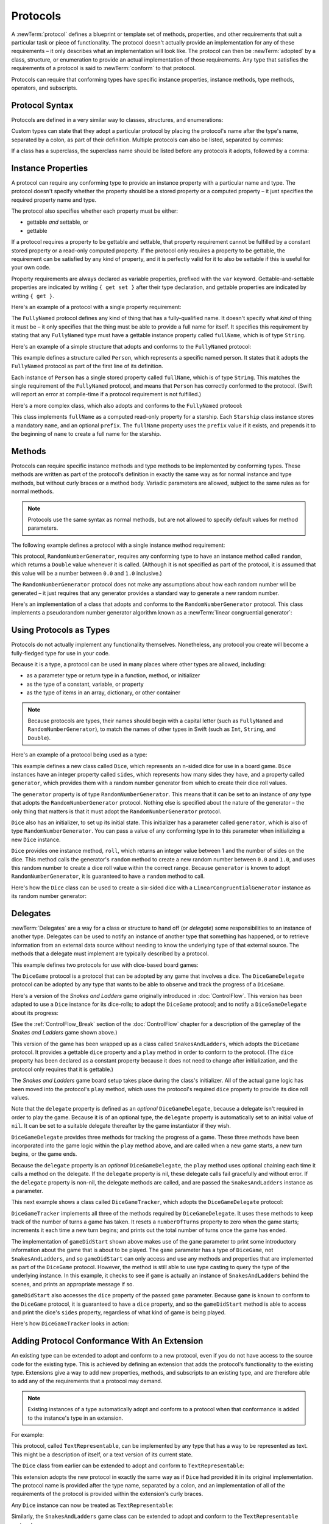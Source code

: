 Protocols
=========

A :newTerm:`protocol` defines a blueprint or template set of
methods, properties, and other requirements
that suit a particular task or piece of functionality.
The protocol doesn't actually provide an implementation for any of these requirements –
it only describes what an implementation will look like.
The protocol can then be :newTerm:`adopted` by a class, structure, or enumeration
to provide an actual implementation of those requirements.
Any type that satisfies the requirements of a protocol is said to
:newTerm:`conform` to that protocol.

Protocols can require that conforming types have specific
instance properties, instance methods, type methods, operators, and subscripts.

.. FIXME: Protocols should also be able to support initializers,
   and indeed you can currently write them,
   but they don't work due to rdar://13695680.
   I'll need to write about them if this is fixed by WWDC,
   or at least mention them in the list above.
   UPDATE: actually, they *can* be used right now,
   but only in a generic function, and not more generally with the protocol type.
   I'm not sure I should mention them in this chapter until they work more generally.

.. _Protocols_ProtocolSyntax:

Protocol Syntax
---------------

Protocols are defined in a very similar way to classes, structures, and enumerations:

.. testcode:: protocolSyntax

   -> protocol SomeProtocol {
         // protocol definition goes here
      }

Custom types can state that they adopt a particular protocol
by placing the protocol's name after the type's name,
separated by a colon, as part of their definition.
Multiple protocols can also be listed, separated by commas:

.. testcode:: protocolSyntax

   >> protocol FirstProtocol {}
   >> protocol AnotherProtocol {}
   -> struct SomeStructure: FirstProtocol, AnotherProtocol {
         // structure definition goes here
      }

If a class has a superclass, the superclass name should be listed
before any protocols it adopts, followed by a comma:

.. testcode:: protocolSyntax

   >> class SomeSuperclass {}
   -> class SomeClass: SomeSuperclass, FirstProtocol, AnotherProtocol {
         // class definition goes here
      }

.. _Protocols_InstanceProperties:

Instance Properties
-------------------

A protocol can require any conforming type to provide
an instance property with a particular name and type.
The protocol doesn't specify whether the property should be
a stored property or a computed property –
it just specifies the required property name and type.

The protocol also specifies whether each property must be either:

* gettable *and* settable, or
* gettable

If a protocol requires a property to be gettable and settable,
that property requirement cannot be fulfilled by
a constant stored property or a read-only computed property.
If the protocol only requires a property to be gettable,
the requirement can be satisfied by any kind of property,
and it is perfectly valid for it to also be settable
if this is useful for your own code.

Property requirements are always declared as variable properties,
prefixed with the ``var`` keyword.
Gettable-and-settable properties are indicated by writing
``{ get set }`` after their type declaration,
and gettable properties are indicated by writing ``{ get }``.

.. testcode:: instanceProperties

   -> protocol SomeProtocol {
         var mustBeSettable: Int { get set }
         var doesNotNeedToBeSettable: Int { get }
      }

Here's an example of a protocol with a single property requirement:

.. testcode:: instanceProperties

   -> protocol FullyNamed {
         var fullName: String { get }
      }

The ``FullyNamed`` protocol defines any kind of thing that has a fully-qualified name.
It doesn't specify what *kind* of thing it must be –
it only specifies that the thing must be able to provide a full name for itself.
It specifies this requirement by stating that any ``FullyNamed`` type must have
a gettable instance property called ``fullName``, which is of type ``String``.

Here's an example of a simple structure that adopts and conforms to
the ``FullyNamed`` protocol:

.. testcode:: instanceProperties

   -> struct Person: FullyNamed {
         var fullName: String
      }
   -> let john = Person(fullName: "John Appleseed")
   << // john : Person = Person("John Appleseed")
   /> john.fullName is \"\(john.fullName)\"
   </ john.fullName is "John Appleseed"

This example defines a structure called ``Person``,
which represents a specific named person.
It states that it adopts the ``FullyNamed`` protocol
as part of the first line of its definition.

Each instance of ``Person`` has a single stored property called ``fullName``,
which is of type ``String``.
This matches the single requirement of the ``FullyNamed`` protocol,
and means that ``Person`` has correctly conformed to the protocol.
(Swift will report an error at compile-time if a protocol requirement is not fulfilled.)

Here's a more complex class, which also adopts and conforms to the ``FullyNamed`` protocol:

.. testcode:: instanceProperties

   -> class Starship: FullyNamed {
         var prefix: String?
         var name: String
         init(name: String, prefix: String? = nil) {
            self.name = name
            self.prefix = prefix
         }
         var fullName: String {
            return (prefix ? prefix! + " " : "") + name
         }
      }
   -> var ncc1701 = Starship(name: "Enterprise", prefix: "USS")
   << // ncc1701 : Starship = <Starship instance>
   /> ncc1701.fullName is \"\(ncc1701.fullName)\"
   </ ncc1701.fullName is "USS Enterprise"

This class implements ``fullName`` as a computed read-only property for a starship.
Each ``Starship`` class instance stores a mandatory ``name``, and an optional ``prefix``.
The ``fullName`` property uses the ``prefix`` value if it exists,
and prepends it to the beginning of ``name`` to create a full name for the starship.

.. TODO: add some advice on how protocols should be named

.. _Protocols_Methods:

Methods
-------

Protocols can require specific instance methods and type methods
to be implemented by conforming types.
These methods are written as part of the protocol's definition
in exactly the same way as for normal instance and type methods,
but without curly braces or a method body.
Variadic parameters are allowed, subject to the same rules as for normal methods.

.. note::

   Protocols use the same syntax as normal methods,
   but are not allowed to specify default values for method parameters.

The following example defines a protocol with a single instance method requirement:

.. testcode:: protocols
   :compile: true

   -> protocol RandomNumberGenerator {
         func random() -> Double
      }

This protocol, ``RandomNumberGenerator``, requires any conforming type
to have an instance method called ``random``,
which returns a ``Double`` value whenever it is called.
(Although it is not specified as part of the protocol,
it is assumed that this value will be
a number between ``0.0`` and ``1.0`` inclusive.)

The ``RandomNumberGenerator`` protocol does not make any assumptions
about how each random number will be generated –
it just requires that any generator provides a standard way
to generate a new random number.

Here's an implementation of a class that adopts and conforms to
the ``RandomNumberGenerator`` protocol.
This class implements a pseudorandom number generator algorithm known as
a :newTerm:`linear congruential generator`:

.. testcode:: protocols
   :compile: true

   -> class LinearCongruentialGenerator: RandomNumberGenerator {
         var lastRandom = 42.0
         let m = 139968.0
         let a = 3877.0
         let c = 29573.0
         func random() -> Double {
            lastRandom = ((lastRandom * a + c) % m)
            return lastRandom / m
         }
      }
   -> let generator = LinearCongruentialGenerator()
   -> println("Here's a random number: \(generator.random())")
   <- Here's a random number: 0.37464991998171
   -> println("And another one: \(generator.random())")
   <- And another one: 0.729023776863283

.. _Protocols_UsingProtocolsAsTypes:

Using Protocols as Types
------------------------

Protocols do not actually implement any functionality themselves.
Nonetheless, any protocol you create will become a fully-fledged type for use in your code.

Because it is a type,
a protocol can be used in many places where other types are allowed, including:

* as a parameter type or return type in a function, method, or initializer
* as the type of a constant, variable, or property
* as the type of items in an array, dictionary, or other container

.. note::

   Because protocols are types,
   their names should begin with a capital letter
   (such as ``FullyNamed`` and ``RandomNumberGenerator``),
   to match the names of other types in Swift
   (such as ``Int``, ``String``, and ``Double``).

.. TODO: what else should be on this list? And should it actually be complete?

Here's an example of a protocol being used as a type:

.. testcode:: protocols
   :compile: true

   -> class Dice {
         let sides: Int
         let generator: RandomNumberGenerator
         init(sides: Int, generator: RandomNumberGenerator) {
            self.sides = sides
            self.generator = generator
         }
         func roll() -> Int {
            return Int(generator.random() * Double(sides)) + 1
         }
      }

This example defines a new class called ``Dice``,
which represents an n-sided dice for use in a board game.
``Dice`` instances have an integer property called ``sides``,
which represents how many sides they have,
and a property called ``generator``,
which provides them with a random number generator
from which to create their dice roll values.

The ``generator`` property is of type ``RandomNumberGenerator``.
This means that it can be set to an instance of
*any* type that adopts the ``RandomNumberGenerator`` protocol.
Nothing else is specified about the nature of the generator –
the only thing that matters is that it must
adopt the ``RandomNumberGenerator`` protocol.

``Dice`` also has an initializer, to set up its initial state.
This initializer has a parameter called ``generator``,
which is also of type ``RandomNumberGenerator``.
You can pass a value of any conforming type in to this parameter
when initializing a new ``Dice`` instance.

``Dice`` provides one instance method, ``roll``,
which returns an integer value between 1 and the number of sides on the dice.
This method calls the generator's ``random`` method to create
a new random number between ``0.0`` and ``1.0``,
and uses this random number to create a dice roll value within the correct range.
Because ``generator`` is known to adopt ``RandomNumberGenerator``,
it is guaranteed to have a ``random`` method to call.

.. QUESTION: would it be better to show Dice using a RandomNumberGenerator
   as a data source, a la UITableViewDataSource etc.?

.. TODO: mention that you can only do RandomNumberGenerator-like things
   with this property, because the property is only known to be a
   RandomNumberGenerator.

Here's how the ``Dice`` class can be used to create a six-sided dice
with a ``LinearCongruentialGenerator`` instance as its random number generator:

.. testcode:: protocols
   :compile: true

   -> var d6 = Dice(sides: 6, generator: LinearCongruentialGenerator())
   -> for _ in 1..5 {
         println("Random dice roll is \(d6.roll())")
      }
   </ Random dice roll is 3
   </ Random dice roll is 5
   </ Random dice roll is 4
   </ Random dice roll is 5
   </ Random dice roll is 4

.. _Protocols_Delegates:

Delegates
---------

:newTerm:`Delegates` are a way for a class or structure to hand off (or *delegate*)
some responsibilities to an instance of another type.
Delegates can be used to notify an instance of another type that something has happened,
or to retrieve information from an external data source without needing to know
the underlying type of that external source.
The methods that a delegate must implement are typically described by a protocol.

This example defines two protocols for use with dice-based board games:

.. testcode:: protocols
   :compile: true

   -> protocol DiceGame {
         var dice: Dice { get }
         func play()
      }
   -> protocol DiceGameDelegate {
         func gameDidStart(game: DiceGame)
         func game(game: DiceGame, didStartNewTurnWithDiceRoll diceRoll: Int)
         func gameDidEnd(game: DiceGame)
      }

The ``DiceGame`` protocol is a protocol that can be adopted
by any game that involves a dice.
The ``DiceGameDelegate`` protocol can be adopted by
any type that wants to be able to observe and track the progress of a ``DiceGame``.

.. QUESTION: is the Cocoa-style x:didStuffWithY: naming approach
   the right thing to advise for delegates written in Swift?
   It looks a little odd in the syntax above.

Here's a version of the *Snakes and Ladders* game originally introduced in :doc:`ControlFlow`.
This version has been adapted to use a ``Dice`` instance for its dice-rolls;
to adopt the ``DiceGame`` protocol;
and to notify a ``DiceGameDelegate`` about its progress:

.. testcode:: protocols
   :compile: true

   -> class SnakesAndLadders: DiceGame {
         let finalSquare = 25
         let dice = Dice(sides: 6, generator: LinearCongruentialGenerator())
         var square = 0
         var board: Int[]
         init() {
            board = Int[](count: finalSquare + 1, value: 0)
            board[03] = +08; board[06] = +11; board[09] = +09; board[10] = +02
            board[14] = -10; board[19] = -11; board[22] = -02; board[24] = -08
         }
         var delegate: DiceGameDelegate?
         func play() {
            square = 0
            delegate?.gameDidStart(self)
            gameLoop: while square != finalSquare {
               let diceRoll = dice.roll()
               delegate?.game(self, didStartNewTurnWithDiceRoll: diceRoll)
               switch square + diceRoll {
                  case finalSquare:
                     break gameLoop
                  case let x where x > finalSquare:
                     continue gameLoop
                  default:
                     square += diceRoll
                     square += board[square]
               }
            }
            delegate?.gameDidEnd(self)
         }
      }

(See the :ref:`ControlFlow_Break` section of the :doc:`ControlFlow` chapter
for a description of the gameplay of the *Snakes and Ladders* game shown above.)

This version of the game has been wrapped up as a class called ``SnakesAndLadders``,
which adopts the ``DiceGame`` protocol.
It provides a gettable ``dice`` property and a ``play`` method
in order to conform to the protocol.
(The ``dice`` property has been declared as a constant property
because it does not need to change after initialization,
and the protocol only requires that it is gettable.)

The *Snakes and Ladders* game board setup takes place during the class's initializer.
All of the actual game logic has been moved into the protocol's ``play`` method,
which uses the protocol's required ``dice`` property to provide its dice roll values.

Note that the ``delegate`` property is defined as an *optional* ``DiceGameDelegate``,
because a delegate isn't required in order to play the game.
Because it is of an optional type,
the ``delegate`` property is automatically set to an initial value of ``nil``.
It can be set to a suitable delegate thereafter by the game instantiator if they wish.

``DiceGameDelegate`` provides three methods for tracking the progress of a game.
These three methods have been incorporated into the game logic within
the ``play`` method above, and are called when
a new game starts, a new turn begins, or the game ends.

Because the ``delegate`` property is an *optional* ``DiceGameDelegate``,
the ``play`` method uses optional chaining each time it calls a method on the delegate.
If the ``delegate`` property is nil,
these delegate calls fail gracefully and without error.
If the ``delegate`` property is non-nil,
the delegate methods are called,
and are passed the ``SnakesAndLadders`` instance as a parameter.

.. TODO: add a cross-reference to optional chaining here.

This next example shows a class called ``DiceGameTracker``,
which adopts the ``DiceGameDelegate`` protocol:

.. testcode:: protocols
   :compile: true

   -> class DiceGameTracker: DiceGameDelegate {
         var numberOfTurns = 0
         func gameDidStart(game: DiceGame) {
            numberOfTurns = 0
            if game is SnakesAndLadders {
               println("Started a new game of Snakes and Ladders")
            }
            println("The game is using a \(game.dice.sides)-sided dice")
         }
         func game(game: DiceGame, didStartNewTurnWithDiceRoll diceRoll: Int) {
            ++numberOfTurns
            println("Rolled a \(diceRoll)")
         }
         func gameDidEnd(game: DiceGame) {
            println("The game lasted for \(numberOfTurns) turns")
         }
      }

``DiceGameTracker`` implements all three of the methods required by ``DiceGameDelegate``.
It uses these methods to keep track of the number of turns a game has taken.
It resets a ``numberOfTurns`` property to zero when the game starts;
increments it each time a new turn begins;
and prints out the total number of turns once the game has ended.

The implementation of ``gameDidStart`` shown above makes use of the ``game`` parameter
to print some introductory information about the game that is about to be played.
The ``game`` parameter has a type of ``DiceGame``, not ``SnakesAndLadders``,
and so ``gameDidStart`` can only access and use any methods and properties that
are implemented as part of the ``DiceGame`` protocol.
However, the method is still able to use type casting to
query the type of the underlying instance.
In this example, it checks to see if ``game`` is actually
an instance of ``SnakesAndLadders`` behind the scenes,
and prints an appropriate message if so.

``gameDidStart`` also accesses the ``dice`` property of the passed ``game`` parameter.
Because ``game`` is known to conform to the ``DiceGame`` protocol,
it is guaranteed to have a ``dice`` property,
and so the ``gameDidStart`` method is able to access and print the dice's ``sides`` property,
regardless of what kind of game is being played.

Here's how ``DiceGameTracker`` looks in action:

.. testcode:: protocols
   :compile: true

   -> let tracker = DiceGameTracker()
   -> let game = SnakesAndLadders()
   -> game.delegate = tracker
   -> game.play()
   </ Started a new game of Snakes and Ladders
   </ The game is using a 6-sided dice
   </ Rolled a 3
   </ Rolled a 5
   </ Rolled a 4
   </ Rolled a 5
   </ The game lasted for 4 turns

.. _Protocols_AddingProtocolConformanceWithAnExtension:

Adding Protocol Conformance With An Extension
---------------------------------------------

An existing type can be extended to adopt and conform to a new protocol,
even if you do not have access to the source code for the existing type.
This is achieved by defining an extension
that adds the protocol's functionality to the existing type.
Extensions give a way to add new properties, methods, and subscripts
to an existing type,
and are therefore able to add any of the requirements that a protocol may demand.

.. note::

   Existing instances of a type automatically adopt and conform to a protocol
   when that conformance is added to the instance's type in an extension.

For example:

.. testcode:: protocols
   :compile: true

   -> protocol TextRepresentable {
         func asText() -> String
      }

This protocol, called ``TextRepresentable``, can be implemented by
any type that has a way to be represented as text.
This might be a description of itself, or a text version of its current state.

The ``Dice`` class from earlier can be extended to adopt and conform to ``TextRepresentable``:

.. testcode:: protocols
   :compile: true

   -> extension Dice: TextRepresentable {
         func asText() -> String {
            return "A \(sides)-sided dice"
         }
      }

This extension adopts the new protocol in exactly the same way
as if ``Dice`` had provided it in its original implementation.
The protocol name is provided after the type name, separated by a colon,
and an implementation of all of the requirements of the protocol
is provided within the extension's curly braces.

Any ``Dice`` instance can now be treated as ``TextRepresentable``:

.. testcode:: protocols
   :compile: true

   -> let d12 = Dice(sides: 12, generator: LinearCongruentialGenerator())
   -> println(d12.asText())
   <- A 12-sided dice

Similarly, the ``SnakesAndLadders`` game class can be extended to
adopt and conform to the ``TextRepresentable`` protocol:

.. testcode:: protocols
   :compile: true

   -> extension SnakesAndLadders: TextRepresentable {
         func asText() -> String {
            return "A game of Snakes and Ladders with \(finalSquare) squares"
         }
      }
   -> println(game.asText())
   <- A game of Snakes and Ladders with 25 squares

.. _Protocols_DeclaringExistingConformance:

Declaring Protocol Adoption
~~~~~~~~~~~~~~~~~~~~~~~~~~~

If a type already conforms to all of the requirements of a protocol,
but has not yet stated that it adopts that protocol,
it can be made to adopt the protocol with an empty extension:

.. testcode:: protocols
   :compile: true

   -> struct Hamster {
         var name: String
         func asText() -> String {
            return "A hamster named \(name)"
         }
      }
   -> extension Hamster: TextRepresentable {}

Instances of ``Hamster`` can now be used wherever ``TextRepresentable`` is the required type:

.. testcode:: protocols
   :compile: true

   -> let simonTheHamster = Hamster(name: "Simon")
   -> let somethingTextRepresentable: TextRepresentable = simonTheHamster
   -> println(somethingTextRepresentable.asText())
   <- A hamster named Simon

.. note::

   Types do not automatically adopt a protocol just by satisfying its requirements.
   They must always explicitly declare their adoption of the protocol.

.. _Protocols_CollectionsOfProtocolTypes:

Collections of Protocol Types
-----------------------------

A protocol can be used as the type to be stored in
a collection such as an array or a dictionary,
as mentioned in :ref:`Protocols_UsingProtocolsAsTypes`.
This example creates an array of ``TextRepresentable`` things:

.. testcode:: protocols
   :compile: true

   -> let things: TextRepresentable[] = [game, d12, simonTheHamster]

It is now possible to iterate over the items in the array,
and print each item's textual representation:

.. testcode:: protocols
   :compile: true

   -> for thing in things {
         println(thing.asText())
      }
   </ A game of Snakes and Ladders with 25 squares
   </ A 12-sided dice
   </ A hamster named Simon

Note that the ``thing`` constant is of type ``TextRepresentable``.
It is not of type ``Dice``, or ``DiceGame``, or ``Hamster``,
even if the actual instance behind the scenes is of one of those types.
Nonetheless, because it is of type ``TextRepresentable``,
and anything that is ``TextRepresentable`` is known to have an ``asText`` method,
it is safe to call ``thing.asText`` each time through the loop.

.. _Protocols_ProtocolInheritance:

Protocol Inheritance
--------------------

A protocol can :newTerm:`inherit` from another protocol,
and add further requirements on top of the requirements it inherits.
The syntax for protocol inheritance is the same as for class inheritance:

.. testcode:: protocols
   :compile: true

   >> protocol SomeSuperProtocol {}
   -> protocol SomeSubProtocol: SomeSuperProtocol {
         // protocol definition goes here
      }

For example:

.. testcode:: protocols
   :compile: true

   -> protocol PrettyTextRepresentable: TextRepresentable {
         func asPrettyText() -> String
      }

This example defines a new protocol, ``PrettyTextRepresentable``,
which inherits from ``TextRepresentable``.
Anything that adopts ``PrettyTextRepresentable`` must satisfy all of the requirements
enforced by ``TextRepresentable``,
*plus* the addition requirements enforced by ``PrettyTextRepresentable``.
In this example, ``PrettyTextRepresentable`` adds a single requirement
to provide an instance method called ``asPrettyText`` that returns a ``String``.

The ``SnakesAndLadders`` class can be extended to adopt and conform to ``PrettyTextRepresentable``:

.. testcode:: protocols
   :compile: true

   -> extension SnakesAndLadders: PrettyTextRepresentable {
         func asPrettyText() -> String {
            var output = asText() + ":\n"
            for index in 1..finalSquare {
               switch board[index] {
                  case let ladder where ladder > 0:
                     output += "👍 "
                  case let snake where snake < 0:
                     output += "🐍 "
                  default:
                     output += "🆓 "
               }
            }
            return output
         }
      }

This extension states that it adopts the ``PrettyTextRepresentable`` protocol,
and provides an implementation of the ``asPrettyText`` method
for the ``SnakesAndLadders`` type.
Anything that is ``PrettyTextRepresentable`` must also be ``TextRepresentable``,
and so the ``asPrettyText`` implementation starts by calling the ``asText`` method
from the ``TextRepresentable`` protocol to begin an output string.
It appends a colon and a line break,
and uses this as the start of its pretty text representation.
It then iterates through the array of board squares,
and appends an emoji representation for each square:

* If the square's value is greater than ``0``, it is the base of a ladder,
  and is represented by 👍
* If the square's value is less than ``0``, it is the head of a snake,
  and is represented by 🐍
* Otherwise, the square's value is ``0``, and it is a “free” square,
  represented by 🆓

The method implementation can now be used to print a pretty text description
of any ``SnakesAndLadders`` instance:

.. testcode:: protocols
   :compile: true

   -> println(game.asPrettyText())
   </ A game of Snakes and Ladders with 25 squares:
   </ 🆓 🆓 👍 🆓 🆓 👍 🆓 🆓 👍 👍 🆓 🆓 🆓 🐍 🆓 🆓 🆓 🆓 🐍 🆓 🆓 🐍 🆓 🐍 🆓 

.. _Protocols_ProtocolComposition:

Protocol Composition
--------------------

It can sometimes be useful to require a type to conform to multiple protocols at once.
You can combine multiple protocols into a single requirement
with a :newTerm:`protocol composition`.
Protocol compositions have the form ``protocol<SomeProtocol, AnotherProtocol>``,
and you can list as many protocols within the pair of angle brackets (``<>``) as you need,
separated by commas.

Here's an example that combines two protocols called ``Named`` and ``Aged``
into a single protocol composition requirement on a function parameter:

.. testcode:: protocolComposition

   -> protocol Named {
         var name: String { get }
      }
   -> protocol Aged {
         var age: Int { get }
      }
   -> struct Person: Named, Aged {
         var name: String
         var age: Int
      }
   -> func wishHappyBirthday(celebrator: protocol<Named, Aged>) {
         println("Happy birthday \(celebrator.name) - you're \(celebrator.age)!")
      }
   -> let birthdayPerson = Person(name: "Malcolm", age: 21)
   << // birthdayPerson : Person = Person("Malcolm", 21)
   -> wishHappyBirthday(birthdayPerson)
   <- Happy birthday Malcolm - you're 21!

This example defines a protocol called ``Named``,
with a single requirement for a gettable ``String`` property called ``name``.
It also defines a protocol called ``Aged``,
with a single requirement for a gettable ``Int`` property called ``age``.
Both of these protocols are adopted by a structure called ``Person``.

The example also defines a function called ``wishHappyBirthday``,
which takes a single parameter called ``celebrator``.
The type of this parameter is ``protocol<Named, Aged>``,
which means “any type that conforms to both the ``Named`` and ``Aged`` protocols.”
It doesn't matter what specific type is passed to the function,
as long as it conforms to both of the required protocols.

The example then creates a new ``Person`` instance called ``birthdayPerson``,
and passes this new instance to the ``wishHappyBirthday`` function.
Because ``Person`` conforms to both protocols, this is a valid call,
and the ``wishHappyBirthday`` function is able to print its birthday greeting.

.. note::

   Protocol compositions do not define a new, permanent protocol type.
   Rather, they define a temporary local protocol that has the combined requirements
   of all protocols in the composition.

.. _Protocols_CheckingForProtocolConformance:

Checking for Protocol Conformance
---------------------------------

You can use the ``is`` and ``as`` operators (as described in :doc:`TypeCasting`)
to check for protocol conformance, and to cast to a specific protocol.
Checking for and casting to a protocol
follows exactly the same syntax as checking for and casting to a type:

* The ``is`` operator returns ``true`` if an instance conforms to a protocol,
  and returns ``false`` if it does not.
* The ``as`` operator returns an optional value of the protocol's type,
  and this value is ``nil`` if the instance does not conform to that protocol.

This example defines a protocol called ``HasArea``,
with a single property requirement of a gettable ``Double`` property called ``area``:

.. testcode:: protocolConformance

   -> @objc protocol HasArea {
         var area: Double { get }
      }

.. note::

   You can only check for protocol conformance
   if your protocol is marked with the ``@objc`` attribute,
   as seen for the ``HasArea`` protocol above.
   This attribute is used to indicate that
   the protocol should be exposed to Objective-C code,
   and is described in *Building Cocoa Apps With Swift*.
   Even if you are not interoperating with Objective-C,
   you will still need to mark your protocols with the ``@objc`` attribute
   if you want to be able to check for protocol conformance.
   
   Note also that ``@objc`` protocols can only be adopted by classes,
   and not by structures or enumerations.
   If you mark your protocol as ``@objc`` in order to check for conformance,
   you will only be able to apply that protocol to class types.

.. QUESTION: is this acceptable wording for this limitation?

.. TODO: remove this note when this limitation is lifted in the future.

.. TODO: make this section link to the interop guide.

Here are two classes, ``Circle`` and ``Country``,
both of which conform to the ``HasArea`` protocol:

.. testcode:: protocolConformance

   -> class Circle: HasArea {
         let pi = 3.1415927
         var radius: Double
         var area: Double { return pi * radius * radius }
         init(radius: Double) { self.radius = radius }
      }
   -> class Country: HasArea {
         var area: Double
         init(area: Double) { self.area = area }
      }

The ``Circle`` class implements the ``area`` property requirement
as a computed property, based on a stored ``radius`` property.
The ``Country`` class implements the ``area`` requirement directly as a stored property.
Both classes correctly conform to the ``HasArea`` protocol.

Here's a class called ``Animal``, which does not conform to the ``HasArea`` protocol:

.. testcode:: protocolConformance

   -> class Animal {
         var legs: Int
         init(legs: Int) { self.legs = legs }
      }

The ``Circle``, ``Country`` and ``Animal`` classes do not have a shared base class.
Nonetheless, they are all classes, and so instances of all three types
can be used to initialize an array that stores values of type ``AnyObject``:

.. testcode:: protocolConformance

   -> let objects: AnyObject[] = [
         Circle(radius: 2.0),
         Country(area: 243_610),
         Animal(legs: 4)
      ]
   << // objects : AnyObject[] = [<unprintable value>, <unprintable value>, <unprintable value>]

The ``objects`` array is initialized with an array literal containing
a ``Circle`` instance with a radius of 2 units;
a ``Country`` instance initialized with
the surface area of the United Kingdom in square kilometers;
and an ``Animal`` instance with four legs.

The ``objects`` array can now be iterated,
and each object in the array can be checked to see if
it conforms to the ``HasArea`` protocol:

.. testcode:: protocolConformance

   -> for object in objects {
         if let objectWithArea = object as HasArea {
            println("Area is \(objectWithArea.area)")
         } else {
            println("Something that doesn't have an area")
         }
      }
   !! <REPL Input>:1:5: warning: constant 'object' inferred to have type 'AnyObject', which may be unexpected
   !! for object in objects {
   !!     ^
   !! <REPL Input>:1:5: note: add an explicit type annotation to silence this warning
   !! for object in objects {
   !!     ^
   !!            : AnyObject
   </ Area is 12.5663708
   </ Area is 243610.0
   </ Something that doesn't have an area

Whenever an object in the array conforms to the ``HasArea`` protocol,
the optional value returned by the ``as`` operator is unwrapped with optional binding
into a constant called ``objectWithArea``.
The ``objectWithArea`` constant is known to be of type ``HasArea``,
and so its ``area`` property can be accessed and printed in a type-safe way.

Note that the underlying objects are not changed by the casting process.
They continue to be a ``Circle``, a ``Country`` and an ``Animal``.
However, at the point that they are stored in the ``objectWithArea`` constant,
they are only known to be of type ``HasArea``,
and so only their ``area`` property can be accessed.

.. TODO: This is an *extremely* contrived example.
   Also, it's not particularly useful to be able to get the area of these two objects,
   because there's no shared unit system.
   Also also, I'd say that a circle should probably be a structure, not a class.
   Plus, I'm having to write lots of boilerplate initializers,
   which make the example far less focused than I'd like.
   The problem is, I can't use strings within an @objc protocol
   without also having to import Foundation, so it's numbers or bust, I'm afraid.

.. QUESTION: I'm deliberately choosing to eat the AnyObject warnings here.
   Is this the right approach, given that they will be visible in Xcode too?

.. _Protocols_OptionalProtocolRequirements:

Optional Protocol Requirements
------------------------------

.. TODO: split this section into several subsections as per [Contributor 7746]'s feedback,
   and cover the missing alternative approaches that he mentioned.

.. TODO: you can specify optional subscripts,
   and the way you check for them / work with them is a bit esoteric.
   You have to try and access a value from the subscript,
   and see if the value you get back (which will be an optional)
   has a value or is nil.

Protocols can define :newTerm:`optional requirements`,
which do not have to be implemented by types that conform to the protocol.
Optional requirements are prefixed by the ``@optional`` keyword
as part of the protocol's definition.

Optional protocol requirements can be checked and called with optional chaining,
to cope with the fact that the requirement may not have been implemented
by a type that conforms to the protocol.

You check for an implementation of an optional requirement
by writing a question mark after the name of the requirement when it is called,
such as ``someOptionalMethod?(someArgument)``.
Optional property requirements, and optional method requirements that return a value,
will always return an optional value of the appropriate type when they are accessed or called,
to reflect the fact that the optional requirement may not have been implemented.

.. note::

   Optional protocol requirements can only be specified
   if your protocol is marked with the ``@objc`` attribute.
   Even if you are not interoperating with Objective-C,
   you will still need to mark your protocols with the ``@objc`` attribute
   if you want to specify optional requirements.
   
   Note also that ``@objc`` protocols can only be adopted by classes,
   and not by structures or enumerations.
   If you mark your protocol as ``@objc`` in order to specify optional requirements,
   you will only be able to apply that protocol to class types.

.. QUESTION: is this acceptable wording for this limitation?

.. TODO: remove this note when this limitation is lifted in the future.

The following example defines an integer-counting class called ``Counter``,
which uses an external data source to tell it how much to count by.
This data source is defined by the ``CounterDataSource`` protocol,
which has two optional requirements:

.. testcode:: protocolConformance

   -> @objc protocol CounterDataSource {
         @optional func incrementForCount(count: Int) -> Int
         @optional var fixedIncrement: Int { get }
      }

The ``CounterDataSource`` protocol defines
an optional method requirement called ``incrementForCount``,
and an optional property requirement called ``fixedIncrement``.
These requirements define two different ways for data sources to provide
an appropriate increment amount for a ``Counter`` instance.

.. note::

   Strictly speaking, you can write a custom class
   that conforms to ``CounterDataSource`` without implementing
   *either* of the optional protocol requirements.
   They are both optional, after all.
   This is technically allowed, but wouldn't make for a very good data source.

The ``Counter`` class, defined below,
has an optional ``dataSource`` property of type ``CounterDataSource?``:

.. testcode:: protocolConformance

   -> @objc class Counter {
         var count = 0
         var dataSource: CounterDataSource?
         func increment() {
            if let amount = dataSource?.incrementForCount?(count) {
               count += amount
            } else if let amount = dataSource?.fixedIncrement? {
               count += amount
            }
         }
      }

The ``Counter`` class stores its current value in a variable property called ``count``.
The ``Counter`` class also defines a method called ``increment``,
which increments the ``count`` property every time the method is called.

The ``increment`` method first tries to retrieve an increment amount
by looking for an implementation of the ``incrementForCount`` method on its data source.
The ``increment`` method uses optional chaining to try and call ``incrementForCount``,
and passes the current ``count`` value as the method's single argument.

Note that there are *two* levels of optional chaining at play here.
Firstly, it is possible that ``dataSource`` may be ``nil``,
and so ``dataSource`` has a question mark after its name to indicate that
``incrementForCount`` should only be called if ``dataSource`` is non-nil.
Secondly, even if ``dataSource`` *does* exist,
there is no guarantee that it implements ``incrementForCount``,
because it is an optional requirement.
This is why ``incrementForCount`` is also written with a question mark after its name.

Because the call to ``incrementForCount`` can fail for either of these two reasons,
the call returns an *optional* ``Int`` value.
This is true even though ``incrementForCount`` is defined as returning
a non-optional ``Int`` value in the definition of ``CounterDataSource``.

After calling ``incrementForCount``, the optional ``Int`` that it returns
is unwrapped into a constant called ``amount``, using optional binding.
If the optional ``Int`` does contain a value –
that is, if the delegate and method both exist,
and the method returned a value –
the unwrapped ``amount`` is added onto the stored ``count`` property,
and incrementation is complete.

If it is *not* possible to retrieve a value from the ``incrementForCount`` method –
either because ``dataSource`` is nil,
or because the data source does not implement ``incrementForCount`` –
then the ``increment`` method tries to retrieve a value
from the data source's ``fixedIncrement`` property instead.
The ``fixedIncrement`` property is also an optional requirement,
and so its name is also written using optional chaining with a question mark on the end,
to indicate that the attempt to access the property's value can fail.
As before, the returned value is an optional ``Int`` value,
even though ``fixedIncrement`` is defined as a non-optional ``Int`` property
as part of the ``CounterDataSource`` protocol definition.

Here's a simple ``CounterDataSource`` implementation where the data source
returns a constant value of ``3`` every time it is queried.
It does this by implementing the optional ``fixedIncrement`` property requirement:

.. testcode:: protocolConformance

   -> class ThreeSource: CounterDataSource {
         let fixedIncrement = 3
      }

You can use an instance of ``ThreeSource`` as the data source for a new ``Counter`` instance:

.. testcode:: protocolConformance

   -> var counter = Counter()
   << // counter : Counter = <Counter instance>
   -> counter.dataSource = ThreeSource()
   -> for _ in 1..4 {
         counter.increment()
         println(counter.count)
      }
   </ 3 
   </ 6 
   </ 9 
   </ 12 

The code above creates a new ``Counter`` instance;
sets its data source to be a new ``ThreeSource`` instance;
and calls the counter's ``increment`` method four times.
As expected, the counter's ``count`` property increases by three
each time ``increment`` is called.

Here's a more complex data source called ``TowardsZeroSource``,
which makes a ``Counter`` instance count up or down towards zero
from its current ``count`` value:

.. testcode:: protocolConformance

   -> class TowardsZeroSource: CounterDataSource {
         func incrementForCount(count: Int) -> Int {
            if count == 0 {
               return 0
            } else if count < 0 {
               return 1
            } else {
               return -1
            }
         }
      }

The ``TowardsZeroSource`` class implements
the optional ``incrementForCount`` method from the ``CounterDataSource`` protocol,
and uses the ``count`` argument value to work out which direction to count in.
If ``count`` is already zero, the method returns ``0``
to indicate that no further counting should take place.

You can use an instance of ``TowardsZeroSource`` with the existing ``Counter`` instance
to count from ``-4`` to zero.
Once the counter reaches zero, no more counting takes place:

.. testcode:: protocolConformance

   -> counter.count = -4
   -> counter.dataSource = TowardsZeroSource()
   -> for _ in 1..5 {
         counter.increment()
         println(counter.count)
      }
   </ -3 
   </ -2 
   </ -1 
   </ 0 
   </ 0 

.. Other things to be included:
.. ----------------------------

.. Class-only protocols
.. @obj-c protocols
.. Curried functions in protocols
.. Standard-library protocols such as Sequence, Equatable etc.?
.. Show how to make a custom type conform to LogicValue or some other protocol
.. LogicValue certainly needs to be mentioned in here somewhere
.. Show a protocol being used by an enumeration
.. accessing protocol methods, properties etc. through a constant or variable that is *just* of protocol type
.. Protocols can't be nested, but nested types can implement protocols
.. Protocol requirements can be marked as @unavailable,
   but this currently only works if they are also marked as @objc.
.. Checking for (and calling) optional implementations via optional binding and closures